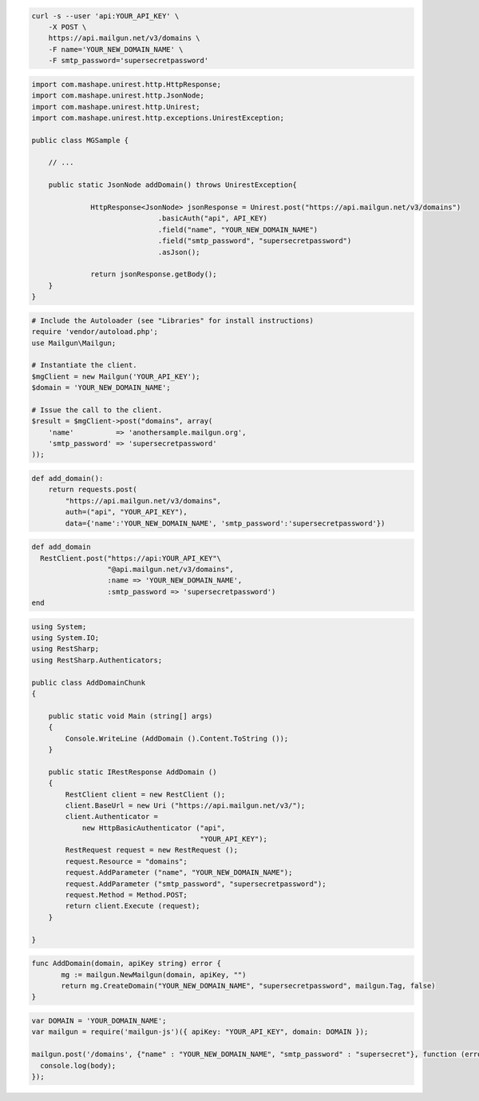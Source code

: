 .. code-block:: bash

    curl -s --user 'api:YOUR_API_KEY' \
	-X POST \
	https://api.mailgun.net/v3/domains \
	-F name='YOUR_NEW_DOMAIN_NAME' \
	-F smtp_password='supersecretpassword'

.. code-block:: java

 import com.mashape.unirest.http.HttpResponse;
 import com.mashape.unirest.http.JsonNode;
 import com.mashape.unirest.http.Unirest;
 import com.mashape.unirest.http.exceptions.UnirestException;

 public class MGSample {

     // ...

     public static JsonNode addDomain() throws UnirestException{

	       HttpResponse<JsonNode> jsonResponse = Unirest.post("https://api.mailgun.net/v3/domains")
			       .basicAuth("api", API_KEY)
			       .field("name", "YOUR_NEW_DOMAIN_NAME")
			       .field("smtp_password", "supersecretpassword")
			       .asJson();

	       return jsonResponse.getBody();
     }
 }

.. code-block:: php

  # Include the Autoloader (see "Libraries" for install instructions)
  require 'vendor/autoload.php';
  use Mailgun\Mailgun;

  # Instantiate the client.
  $mgClient = new Mailgun('YOUR_API_KEY');
  $domain = 'YOUR_NEW_DOMAIN_NAME';

  # Issue the call to the client.
  $result = $mgClient->post("domains", array(
      'name'          => 'anothersample.mailgun.org',
      'smtp_password' => 'supersecretpassword'
  ));

.. code-block:: py

 def add_domain():
     return requests.post(
         "https://api.mailgun.net/v3/domains",
         auth=("api", "YOUR_API_KEY"),
         data={'name':'YOUR_NEW_DOMAIN_NAME', 'smtp_password':'supersecretpassword'})

.. code-block:: rb

 def add_domain
   RestClient.post("https://api:YOUR_API_KEY"\
                   "@api.mailgun.net/v3/domains",
                   :name => 'YOUR_NEW_DOMAIN_NAME',
                   :smtp_password => 'supersecretpassword')
 end

.. code-block:: csharp

 using System;
 using System.IO;
 using RestSharp;
 using RestSharp.Authenticators;

 public class AddDomainChunk
 {

     public static void Main (string[] args)
     {
         Console.WriteLine (AddDomain ().Content.ToString ());
     }

     public static IRestResponse AddDomain ()
     {
         RestClient client = new RestClient ();
         client.BaseUrl = new Uri ("https://api.mailgun.net/v3/");
         client.Authenticator =
             new HttpBasicAuthenticator ("api",
                                         "YOUR_API_KEY");
         RestRequest request = new RestRequest ();
         request.Resource = "domains";
         request.AddParameter ("name", "YOUR_NEW_DOMAIN_NAME");
         request.AddParameter ("smtp_password", "supersecretpassword");
         request.Method = Method.POST;
         return client.Execute (request);
     }

 }

.. code-block:: go

 func AddDomain(domain, apiKey string) error {
        mg := mailgun.NewMailgun(domain, apiKey, "")
        return mg.CreateDomain("YOUR_NEW_DOMAIN_NAME", "supersecretpassword", mailgun.Tag, false)
 }

.. code-block:: node

 var DOMAIN = 'YOUR_DOMAIN_NAME';
 var mailgun = require('mailgun-js')({ apiKey: "YOUR_API_KEY", domain: DOMAIN });

 mailgun.post('/domains', {"name" : "YOUR_NEW_DOMAIN_NAME", "smtp_password" : "supersecret"}, function (error, body) {
   console.log(body);
 });
